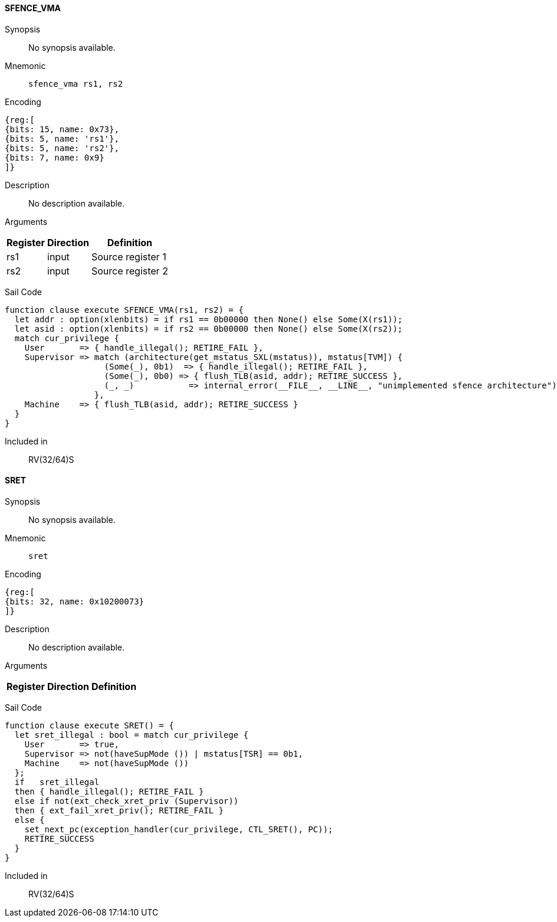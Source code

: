 [[instruction-sfence_vma]]
==== SFENCE_VMA

Synopsis:: No synopsis available.

Mnemonic::
+
`sfence_vma rs1, rs2`
+

Encoding::
[wavedrom, , svg]
....
{reg:[
{bits: 15, name: 0x73},
{bits: 5, name: 'rs1'},
{bits: 5, name: 'rs2'},
{bits: 7, name: 0x9}
]}
....

Description:: No description available.

Arguments::
[%autowidth]
[%header,cols="4,2,2"]
|===
|Register |Direction |Definition
|rs1 |input |Source register 1
|rs2 |input |Source register 2
|===

Sail Code:: 

[source,sail]
--
function clause execute SFENCE_VMA(rs1, rs2) = {
  let addr : option(xlenbits) = if rs1 == 0b00000 then None() else Some(X(rs1));
  let asid : option(xlenbits) = if rs2 == 0b00000 then None() else Some(X(rs2));
  match cur_privilege {
    User       => { handle_illegal(); RETIRE_FAIL },
    Supervisor => match (architecture(get_mstatus_SXL(mstatus)), mstatus[TVM]) {
                    (Some(_), 0b1)  => { handle_illegal(); RETIRE_FAIL },
                    (Some(_), 0b0) => { flush_TLB(asid, addr); RETIRE_SUCCESS },
                    (_, _)           => internal_error(__FILE__, __LINE__, "unimplemented sfence architecture")
                  },
    Machine    => { flush_TLB(asid, addr); RETIRE_SUCCESS }
  }
}
--

Included in:: RV(32/64)S

<<<

[[instruction-sret]]
==== SRET

Synopsis:: No synopsis available.

Mnemonic::
+
`sret`
+

Encoding::
[wavedrom, , svg]
....
{reg:[
{bits: 32, name: 0x10200073}
]}
....

Description:: No description available.

Arguments::
[%autowidth]
[%header,cols="4,2,2"]
|===
|Register |Direction |Definition
|===

Sail Code:: 

[source,sail]
--
function clause execute SRET() = {
  let sret_illegal : bool = match cur_privilege {
    User       => true,
    Supervisor => not(haveSupMode ()) | mstatus[TSR] == 0b1,
    Machine    => not(haveSupMode ())
  };
  if   sret_illegal
  then { handle_illegal(); RETIRE_FAIL }
  else if not(ext_check_xret_priv (Supervisor))
  then { ext_fail_xret_priv(); RETIRE_FAIL }
  else {
    set_next_pc(exception_handler(cur_privilege, CTL_SRET(), PC));
    RETIRE_SUCCESS
  }
}
--

Included in:: RV(32/64)S

<<<

